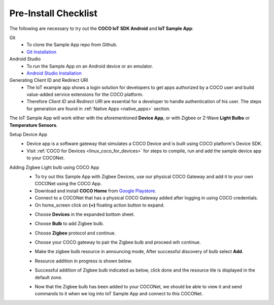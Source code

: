 .. sectionauthor:: Krishna

.. _pre_install_checklist_android_end_user_client_apps:

Pre-Install Checklist
=====================

The following are necessary to try out the **COCO IoT SDK Android** and **IoT Sample App**:

Git
    - To clone the Sample App repo from Github.
    - `Git Installation <https://git-scm.com/book/en/v2/Getting-Started-Installing-Git>`_

Android Studio
    - To run the Sample App on an Android device or an emulator.
    - `Android Studio Installation <https://developer.android.com/studio/install>`_

Generating Client ID and Redirect URI
    - The IoT example app shows a login solution for developers to get apps authorized by a COCO user and build value-added service extensions for the COCO platform.
    - Therefore *Client ID* and *Redirect URI* are essential for a developer to handle authentication of his user. The steps for generation are found in :ref:`Native Apps <native_apps>` section.

The IoT Sample App will work either with the aforementioned **Device App**, or with Zigbee or Z-Wave **Light Bulbs** or **Temperature Sensors**.

Setup Device App
    - Device app is a software gateway that simulates a COCO Device and is built using COCO platform's Device SDK.
    - Visit :ref:`COCO for Devices <linux_coco_for_devices>` for steps to compile, run and add the sample device app to your COCONet.

Adding Zigbee Light bulb using COCO App
    - To try out this Sample App with Zigbee Devices, use our physical COCO Gateway and add it to your own COCONet using the COCO App.
    - Download and install **COCO Home** from `Google Playstore <https://play.google.com/store/apps/details?id=buzz.getcoco.cocoapp>`_.
    - Connect to a COCONet that has a physical COCO Gateway added after logging in using COCO credentials.
    - On home_screen click on **(+)** floating action button to expand.

    .. image:: /_static/android_end_user_client_applications/pre_install_checklist_android_end_user_client_apps/home_screen.png
        :scale: 40
        :align: center

    - Choose **Devices** in the expanded bottom sheet.

    .. image:: /_static/android_end_user_client_applications/pre_install_checklist_android_end_user_client_apps/fab_add_device.png
        :scale: 40
        :align: center

    - Choose **Bulb** to add Zigbee bulb.

    .. image:: /_static/android_end_user_client_applications/pre_install_checklist_android_end_user_client_apps/add_device_type.png
        :scale: 40
        :align: center
    
    - Choose **Zigbee** protocol and continue.

    .. image:: /_static/android_end_user_client_applications/pre_install_checklist_android_end_user_client_apps/add_resource_protocol.jpeg
        :scale: 40
        :align: center

    - Choose your COCO gateway to pair the Zigbee bulb and proceed wih continue.

    .. image:: /_static/android_end_user_client_applications/pre_install_checklist_android_end_user_client_apps/add_resource_pair_with_gateway.jpg
        :scale: 30
        :align: center

    - Make the zigbee bulb resource in announcing mode, After successful discovery of bulb select **Add**.

    .. image:: /_static/android_end_user_client_applications/pre_install_checklist_android_end_user_client_apps/add_resource_scanning.jpg
        :scale: 30
        :align: center

    - Resource addition in progress is shown below.

    .. image:: /_static/android_end_user_client_applications/pre_install_checklist_android_end_user_client_apps/add_resource_progress.jpg
        :scale: 30
        :align: center

    - Successful addition of Zigbee bulb indicated as below, click done and the resource tile is displayed in the default zone.

    .. image:: /_static/android_end_user_client_applications/pre_install_checklist_android_end_user_client_apps/add_resource_success.jpg
        :scale: 30
        :align: center

    - Now that the Zigbee bulb has been added to your COCONet, we should be able to view it and send commands to it when we log into IoT Sample App and connect to this COCONet.
